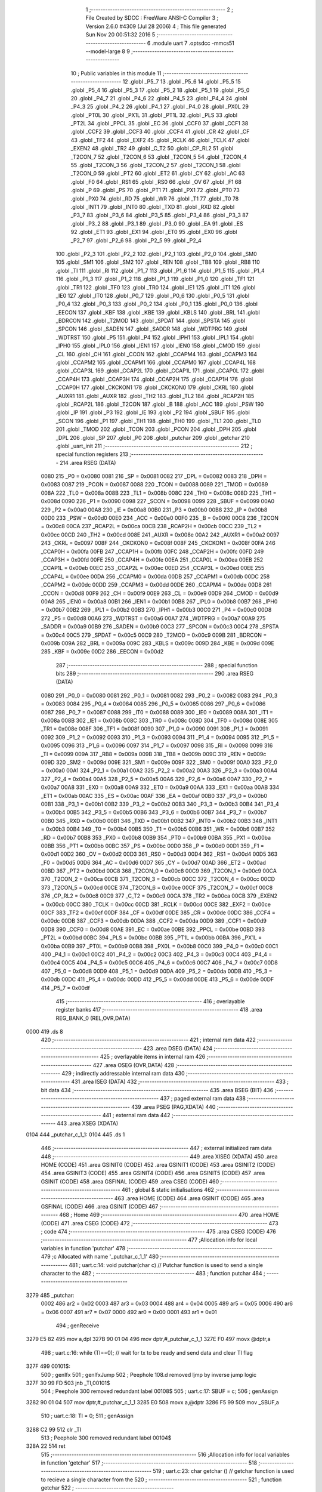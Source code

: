                               1 ;--------------------------------------------------------
                              2 ; File Created by SDCC : FreeWare ANSI-C Compiler
                              3 ; Version 2.6.0 #4309 (Jul 28 2006)
                              4 ; This file generated Sun Nov 20 00:51:32 2016
                              5 ;--------------------------------------------------------
                              6 	.module uart
                              7 	.optsdcc -mmcs51 --model-large
                              8 	
                              9 ;--------------------------------------------------------
                             10 ; Public variables in this module
                             11 ;--------------------------------------------------------
                             12 	.globl _P5_7
                             13 	.globl _P5_6
                             14 	.globl _P5_5
                             15 	.globl _P5_4
                             16 	.globl _P5_3
                             17 	.globl _P5_2
                             18 	.globl _P5_1
                             19 	.globl _P5_0
                             20 	.globl _P4_7
                             21 	.globl _P4_6
                             22 	.globl _P4_5
                             23 	.globl _P4_4
                             24 	.globl _P4_3
                             25 	.globl _P4_2
                             26 	.globl _P4_1
                             27 	.globl _P4_0
                             28 	.globl _PX0L
                             29 	.globl _PT0L
                             30 	.globl _PX1L
                             31 	.globl _PT1L
                             32 	.globl _PLS
                             33 	.globl _PT2L
                             34 	.globl _PPCL
                             35 	.globl _EC
                             36 	.globl _CCF0
                             37 	.globl _CCF1
                             38 	.globl _CCF2
                             39 	.globl _CCF3
                             40 	.globl _CCF4
                             41 	.globl _CR
                             42 	.globl _CF
                             43 	.globl _TF2
                             44 	.globl _EXF2
                             45 	.globl _RCLK
                             46 	.globl _TCLK
                             47 	.globl _EXEN2
                             48 	.globl _TR2
                             49 	.globl _C_T2
                             50 	.globl _CP_RL2
                             51 	.globl _T2CON_7
                             52 	.globl _T2CON_6
                             53 	.globl _T2CON_5
                             54 	.globl _T2CON_4
                             55 	.globl _T2CON_3
                             56 	.globl _T2CON_2
                             57 	.globl _T2CON_1
                             58 	.globl _T2CON_0
                             59 	.globl _PT2
                             60 	.globl _ET2
                             61 	.globl _CY
                             62 	.globl _AC
                             63 	.globl _F0
                             64 	.globl _RS1
                             65 	.globl _RS0
                             66 	.globl _OV
                             67 	.globl _F1
                             68 	.globl _P
                             69 	.globl _PS
                             70 	.globl _PT1
                             71 	.globl _PX1
                             72 	.globl _PT0
                             73 	.globl _PX0
                             74 	.globl _RD
                             75 	.globl _WR
                             76 	.globl _T1
                             77 	.globl _T0
                             78 	.globl _INT1
                             79 	.globl _INT0
                             80 	.globl _TXD
                             81 	.globl _RXD
                             82 	.globl _P3_7
                             83 	.globl _P3_6
                             84 	.globl _P3_5
                             85 	.globl _P3_4
                             86 	.globl _P3_3
                             87 	.globl _P3_2
                             88 	.globl _P3_1
                             89 	.globl _P3_0
                             90 	.globl _EA
                             91 	.globl _ES
                             92 	.globl _ET1
                             93 	.globl _EX1
                             94 	.globl _ET0
                             95 	.globl _EX0
                             96 	.globl _P2_7
                             97 	.globl _P2_6
                             98 	.globl _P2_5
                             99 	.globl _P2_4
                            100 	.globl _P2_3
                            101 	.globl _P2_2
                            102 	.globl _P2_1
                            103 	.globl _P2_0
                            104 	.globl _SM0
                            105 	.globl _SM1
                            106 	.globl _SM2
                            107 	.globl _REN
                            108 	.globl _TB8
                            109 	.globl _RB8
                            110 	.globl _TI
                            111 	.globl _RI
                            112 	.globl _P1_7
                            113 	.globl _P1_6
                            114 	.globl _P1_5
                            115 	.globl _P1_4
                            116 	.globl _P1_3
                            117 	.globl _P1_2
                            118 	.globl _P1_1
                            119 	.globl _P1_0
                            120 	.globl _TF1
                            121 	.globl _TR1
                            122 	.globl _TF0
                            123 	.globl _TR0
                            124 	.globl _IE1
                            125 	.globl _IT1
                            126 	.globl _IE0
                            127 	.globl _IT0
                            128 	.globl _P0_7
                            129 	.globl _P0_6
                            130 	.globl _P0_5
                            131 	.globl _P0_4
                            132 	.globl _P0_3
                            133 	.globl _P0_2
                            134 	.globl _P0_1
                            135 	.globl _P0_0
                            136 	.globl _EECON
                            137 	.globl _KBF
                            138 	.globl _KBE
                            139 	.globl _KBLS
                            140 	.globl _BRL
                            141 	.globl _BDRCON
                            142 	.globl _T2MOD
                            143 	.globl _SPDAT
                            144 	.globl _SPSTA
                            145 	.globl _SPCON
                            146 	.globl _SADEN
                            147 	.globl _SADDR
                            148 	.globl _WDTPRG
                            149 	.globl _WDTRST
                            150 	.globl _P5
                            151 	.globl _P4
                            152 	.globl _IPH1
                            153 	.globl _IPL1
                            154 	.globl _IPH0
                            155 	.globl _IPL0
                            156 	.globl _IEN1
                            157 	.globl _IEN0
                            158 	.globl _CMOD
                            159 	.globl _CL
                            160 	.globl _CH
                            161 	.globl _CCON
                            162 	.globl _CCAPM4
                            163 	.globl _CCAPM3
                            164 	.globl _CCAPM2
                            165 	.globl _CCAPM1
                            166 	.globl _CCAPM0
                            167 	.globl _CCAP4L
                            168 	.globl _CCAP3L
                            169 	.globl _CCAP2L
                            170 	.globl _CCAP1L
                            171 	.globl _CCAP0L
                            172 	.globl _CCAP4H
                            173 	.globl _CCAP3H
                            174 	.globl _CCAP2H
                            175 	.globl _CCAP1H
                            176 	.globl _CCAP0H
                            177 	.globl _CKCKON1
                            178 	.globl _CKCKON0
                            179 	.globl _CKRL
                            180 	.globl _AUXR1
                            181 	.globl _AUXR
                            182 	.globl _TH2
                            183 	.globl _TL2
                            184 	.globl _RCAP2H
                            185 	.globl _RCAP2L
                            186 	.globl _T2CON
                            187 	.globl _B
                            188 	.globl _ACC
                            189 	.globl _PSW
                            190 	.globl _IP
                            191 	.globl _P3
                            192 	.globl _IE
                            193 	.globl _P2
                            194 	.globl _SBUF
                            195 	.globl _SCON
                            196 	.globl _P1
                            197 	.globl _TH1
                            198 	.globl _TH0
                            199 	.globl _TL1
                            200 	.globl _TL0
                            201 	.globl _TMOD
                            202 	.globl _TCON
                            203 	.globl _PCON
                            204 	.globl _DPH
                            205 	.globl _DPL
                            206 	.globl _SP
                            207 	.globl _P0
                            208 	.globl _putchar
                            209 	.globl _getchar
                            210 	.globl _uart_init
                            211 ;--------------------------------------------------------
                            212 ; special function registers
                            213 ;--------------------------------------------------------
                            214 	.area RSEG    (DATA)
                    0080    215 _P0	=	0x0080
                    0081    216 _SP	=	0x0081
                    0082    217 _DPL	=	0x0082
                    0083    218 _DPH	=	0x0083
                    0087    219 _PCON	=	0x0087
                    0088    220 _TCON	=	0x0088
                    0089    221 _TMOD	=	0x0089
                    008A    222 _TL0	=	0x008a
                    008B    223 _TL1	=	0x008b
                    008C    224 _TH0	=	0x008c
                    008D    225 _TH1	=	0x008d
                    0090    226 _P1	=	0x0090
                    0098    227 _SCON	=	0x0098
                    0099    228 _SBUF	=	0x0099
                    00A0    229 _P2	=	0x00a0
                    00A8    230 _IE	=	0x00a8
                    00B0    231 _P3	=	0x00b0
                    00B8    232 _IP	=	0x00b8
                    00D0    233 _PSW	=	0x00d0
                    00E0    234 _ACC	=	0x00e0
                    00F0    235 _B	=	0x00f0
                    00C8    236 _T2CON	=	0x00c8
                    00CA    237 _RCAP2L	=	0x00ca
                    00CB    238 _RCAP2H	=	0x00cb
                    00CC    239 _TL2	=	0x00cc
                    00CD    240 _TH2	=	0x00cd
                    008E    241 _AUXR	=	0x008e
                    00A2    242 _AUXR1	=	0x00a2
                    0097    243 _CKRL	=	0x0097
                    008F    244 _CKCKON0	=	0x008f
                    008F    245 _CKCKON1	=	0x008f
                    00FA    246 _CCAP0H	=	0x00fa
                    00FB    247 _CCAP1H	=	0x00fb
                    00FC    248 _CCAP2H	=	0x00fc
                    00FD    249 _CCAP3H	=	0x00fd
                    00FE    250 _CCAP4H	=	0x00fe
                    00EA    251 _CCAP0L	=	0x00ea
                    00EB    252 _CCAP1L	=	0x00eb
                    00EC    253 _CCAP2L	=	0x00ec
                    00ED    254 _CCAP3L	=	0x00ed
                    00EE    255 _CCAP4L	=	0x00ee
                    00DA    256 _CCAPM0	=	0x00da
                    00DB    257 _CCAPM1	=	0x00db
                    00DC    258 _CCAPM2	=	0x00dc
                    00DD    259 _CCAPM3	=	0x00dd
                    00DE    260 _CCAPM4	=	0x00de
                    00D8    261 _CCON	=	0x00d8
                    00F9    262 _CH	=	0x00f9
                    00E9    263 _CL	=	0x00e9
                    00D9    264 _CMOD	=	0x00d9
                    00A8    265 _IEN0	=	0x00a8
                    00B1    266 _IEN1	=	0x00b1
                    00B8    267 _IPL0	=	0x00b8
                    00B7    268 _IPH0	=	0x00b7
                    00B2    269 _IPL1	=	0x00b2
                    00B3    270 _IPH1	=	0x00b3
                    00C0    271 _P4	=	0x00c0
                    00D8    272 _P5	=	0x00d8
                    00A6    273 _WDTRST	=	0x00a6
                    00A7    274 _WDTPRG	=	0x00a7
                    00A9    275 _SADDR	=	0x00a9
                    00B9    276 _SADEN	=	0x00b9
                    00C3    277 _SPCON	=	0x00c3
                    00C4    278 _SPSTA	=	0x00c4
                    00C5    279 _SPDAT	=	0x00c5
                    00C9    280 _T2MOD	=	0x00c9
                    009B    281 _BDRCON	=	0x009b
                    009A    282 _BRL	=	0x009a
                    009C    283 _KBLS	=	0x009c
                    009D    284 _KBE	=	0x009d
                    009E    285 _KBF	=	0x009e
                    00D2    286 _EECON	=	0x00d2
                            287 ;--------------------------------------------------------
                            288 ; special function bits
                            289 ;--------------------------------------------------------
                            290 	.area RSEG    (DATA)
                    0080    291 _P0_0	=	0x0080
                    0081    292 _P0_1	=	0x0081
                    0082    293 _P0_2	=	0x0082
                    0083    294 _P0_3	=	0x0083
                    0084    295 _P0_4	=	0x0084
                    0085    296 _P0_5	=	0x0085
                    0086    297 _P0_6	=	0x0086
                    0087    298 _P0_7	=	0x0087
                    0088    299 _IT0	=	0x0088
                    0089    300 _IE0	=	0x0089
                    008A    301 _IT1	=	0x008a
                    008B    302 _IE1	=	0x008b
                    008C    303 _TR0	=	0x008c
                    008D    304 _TF0	=	0x008d
                    008E    305 _TR1	=	0x008e
                    008F    306 _TF1	=	0x008f
                    0090    307 _P1_0	=	0x0090
                    0091    308 _P1_1	=	0x0091
                    0092    309 _P1_2	=	0x0092
                    0093    310 _P1_3	=	0x0093
                    0094    311 _P1_4	=	0x0094
                    0095    312 _P1_5	=	0x0095
                    0096    313 _P1_6	=	0x0096
                    0097    314 _P1_7	=	0x0097
                    0098    315 _RI	=	0x0098
                    0099    316 _TI	=	0x0099
                    009A    317 _RB8	=	0x009a
                    009B    318 _TB8	=	0x009b
                    009C    319 _REN	=	0x009c
                    009D    320 _SM2	=	0x009d
                    009E    321 _SM1	=	0x009e
                    009F    322 _SM0	=	0x009f
                    00A0    323 _P2_0	=	0x00a0
                    00A1    324 _P2_1	=	0x00a1
                    00A2    325 _P2_2	=	0x00a2
                    00A3    326 _P2_3	=	0x00a3
                    00A4    327 _P2_4	=	0x00a4
                    00A5    328 _P2_5	=	0x00a5
                    00A6    329 _P2_6	=	0x00a6
                    00A7    330 _P2_7	=	0x00a7
                    00A8    331 _EX0	=	0x00a8
                    00A9    332 _ET0	=	0x00a9
                    00AA    333 _EX1	=	0x00aa
                    00AB    334 _ET1	=	0x00ab
                    00AC    335 _ES	=	0x00ac
                    00AF    336 _EA	=	0x00af
                    00B0    337 _P3_0	=	0x00b0
                    00B1    338 _P3_1	=	0x00b1
                    00B2    339 _P3_2	=	0x00b2
                    00B3    340 _P3_3	=	0x00b3
                    00B4    341 _P3_4	=	0x00b4
                    00B5    342 _P3_5	=	0x00b5
                    00B6    343 _P3_6	=	0x00b6
                    00B7    344 _P3_7	=	0x00b7
                    00B0    345 _RXD	=	0x00b0
                    00B1    346 _TXD	=	0x00b1
                    00B2    347 _INT0	=	0x00b2
                    00B3    348 _INT1	=	0x00b3
                    00B4    349 _T0	=	0x00b4
                    00B5    350 _T1	=	0x00b5
                    00B6    351 _WR	=	0x00b6
                    00B7    352 _RD	=	0x00b7
                    00B8    353 _PX0	=	0x00b8
                    00B9    354 _PT0	=	0x00b9
                    00BA    355 _PX1	=	0x00ba
                    00BB    356 _PT1	=	0x00bb
                    00BC    357 _PS	=	0x00bc
                    00D0    358 _P	=	0x00d0
                    00D1    359 _F1	=	0x00d1
                    00D2    360 _OV	=	0x00d2
                    00D3    361 _RS0	=	0x00d3
                    00D4    362 _RS1	=	0x00d4
                    00D5    363 _F0	=	0x00d5
                    00D6    364 _AC	=	0x00d6
                    00D7    365 _CY	=	0x00d7
                    00AD    366 _ET2	=	0x00ad
                    00BD    367 _PT2	=	0x00bd
                    00C8    368 _T2CON_0	=	0x00c8
                    00C9    369 _T2CON_1	=	0x00c9
                    00CA    370 _T2CON_2	=	0x00ca
                    00CB    371 _T2CON_3	=	0x00cb
                    00CC    372 _T2CON_4	=	0x00cc
                    00CD    373 _T2CON_5	=	0x00cd
                    00CE    374 _T2CON_6	=	0x00ce
                    00CF    375 _T2CON_7	=	0x00cf
                    00C8    376 _CP_RL2	=	0x00c8
                    00C9    377 _C_T2	=	0x00c9
                    00CA    378 _TR2	=	0x00ca
                    00CB    379 _EXEN2	=	0x00cb
                    00CC    380 _TCLK	=	0x00cc
                    00CD    381 _RCLK	=	0x00cd
                    00CE    382 _EXF2	=	0x00ce
                    00CF    383 _TF2	=	0x00cf
                    00DF    384 _CF	=	0x00df
                    00DE    385 _CR	=	0x00de
                    00DC    386 _CCF4	=	0x00dc
                    00DB    387 _CCF3	=	0x00db
                    00DA    388 _CCF2	=	0x00da
                    00D9    389 _CCF1	=	0x00d9
                    00D8    390 _CCF0	=	0x00d8
                    00AE    391 _EC	=	0x00ae
                    00BE    392 _PPCL	=	0x00be
                    00BD    393 _PT2L	=	0x00bd
                    00BC    394 _PLS	=	0x00bc
                    00BB    395 _PT1L	=	0x00bb
                    00BA    396 _PX1L	=	0x00ba
                    00B9    397 _PT0L	=	0x00b9
                    00B8    398 _PX0L	=	0x00b8
                    00C0    399 _P4_0	=	0x00c0
                    00C1    400 _P4_1	=	0x00c1
                    00C2    401 _P4_2	=	0x00c2
                    00C3    402 _P4_3	=	0x00c3
                    00C4    403 _P4_4	=	0x00c4
                    00C5    404 _P4_5	=	0x00c5
                    00C6    405 _P4_6	=	0x00c6
                    00C7    406 _P4_7	=	0x00c7
                    00D8    407 _P5_0	=	0x00d8
                    00D9    408 _P5_1	=	0x00d9
                    00DA    409 _P5_2	=	0x00da
                    00DB    410 _P5_3	=	0x00db
                    00DC    411 _P5_4	=	0x00dc
                    00DD    412 _P5_5	=	0x00dd
                    00DE    413 _P5_6	=	0x00de
                    00DF    414 _P5_7	=	0x00df
                            415 ;--------------------------------------------------------
                            416 ; overlayable register banks
                            417 ;--------------------------------------------------------
                            418 	.area REG_BANK_0	(REL,OVR,DATA)
   0000                     419 	.ds 8
                            420 ;--------------------------------------------------------
                            421 ; internal ram data
                            422 ;--------------------------------------------------------
                            423 	.area DSEG    (DATA)
                            424 ;--------------------------------------------------------
                            425 ; overlayable items in internal ram 
                            426 ;--------------------------------------------------------
                            427 	.area OSEG    (OVR,DATA)
                            428 ;--------------------------------------------------------
                            429 ; indirectly addressable internal ram data
                            430 ;--------------------------------------------------------
                            431 	.area ISEG    (DATA)
                            432 ;--------------------------------------------------------
                            433 ; bit data
                            434 ;--------------------------------------------------------
                            435 	.area BSEG    (BIT)
                            436 ;--------------------------------------------------------
                            437 ; paged external ram data
                            438 ;--------------------------------------------------------
                            439 	.area PSEG    (PAG,XDATA)
                            440 ;--------------------------------------------------------
                            441 ; external ram data
                            442 ;--------------------------------------------------------
                            443 	.area XSEG    (XDATA)
   0104                     444 _putchar_c_1_1:
   0104                     445 	.ds 1
                            446 ;--------------------------------------------------------
                            447 ; external initialized ram data
                            448 ;--------------------------------------------------------
                            449 	.area XISEG   (XDATA)
                            450 	.area HOME    (CODE)
                            451 	.area GSINIT0 (CODE)
                            452 	.area GSINIT1 (CODE)
                            453 	.area GSINIT2 (CODE)
                            454 	.area GSINIT3 (CODE)
                            455 	.area GSINIT4 (CODE)
                            456 	.area GSINIT5 (CODE)
                            457 	.area GSINIT  (CODE)
                            458 	.area GSFINAL (CODE)
                            459 	.area CSEG    (CODE)
                            460 ;--------------------------------------------------------
                            461 ; global & static initialisations
                            462 ;--------------------------------------------------------
                            463 	.area HOME    (CODE)
                            464 	.area GSINIT  (CODE)
                            465 	.area GSFINAL (CODE)
                            466 	.area GSINIT  (CODE)
                            467 ;--------------------------------------------------------
                            468 ; Home
                            469 ;--------------------------------------------------------
                            470 	.area HOME    (CODE)
                            471 	.area CSEG    (CODE)
                            472 ;--------------------------------------------------------
                            473 ; code
                            474 ;--------------------------------------------------------
                            475 	.area CSEG    (CODE)
                            476 ;------------------------------------------------------------
                            477 ;Allocation info for local variables in function 'putchar'
                            478 ;------------------------------------------------------------
                            479 ;c                         Allocated with name '_putchar_c_1_1'
                            480 ;------------------------------------------------------------
                            481 ;	uart.c:14: void putchar(char c)											// Putchar function is used to send a single character to the
                            482 ;	-----------------------------------------
                            483 ;	 function putchar
                            484 ;	-----------------------------------------
   3279                     485 _putchar:
                    0002    486 	ar2 = 0x02
                    0003    487 	ar3 = 0x03
                    0004    488 	ar4 = 0x04
                    0005    489 	ar5 = 0x05
                    0006    490 	ar6 = 0x06
                    0007    491 	ar7 = 0x07
                    0000    492 	ar0 = 0x00
                    0001    493 	ar1 = 0x01
                            494 ;	genReceive
   3279 E5 82               495 	mov	a,dpl
   327B 90 01 04            496 	mov	dptr,#_putchar_c_1_1
   327E F0                  497 	movx	@dptr,a
                            498 ;	uart.c:16: while (TI==0);												// wait for tx to be ready and send data and clear TI flag
   327F                     499 00101$:
                            500 ;	genIfx
                            501 ;	genIfxJump
                            502 ;	Peephole 108.d	removed ljmp by inverse jump logic
   327F 30 99 FD            503 	jnb	_TI,00101$
                            504 ;	Peephole 300	removed redundant label 00108$
                            505 ;	uart.c:17: SBUF = c;
                            506 ;	genAssign
   3282 90 01 04            507 	mov	dptr,#_putchar_c_1_1
   3285 E0                  508 	movx	a,@dptr
   3286 F5 99               509 	mov	_SBUF,a
                            510 ;	uart.c:18: TI = 0;
                            511 ;	genAssign
   3288 C2 99               512 	clr	_TI
                            513 ;	Peephole 300	removed redundant label 00104$
   328A 22                  514 	ret
                            515 ;------------------------------------------------------------
                            516 ;Allocation info for local variables in function 'getchar'
                            517 ;------------------------------------------------------------
                            518 ;------------------------------------------------------------
                            519 ;	uart.c:23: char getchar ()													// getchar function is used to recieve a single character from the
                            520 ;	-----------------------------------------
                            521 ;	 function getchar
                            522 ;	-----------------------------------------
   328B                     523 _getchar:
                            524 ;	uart.c:25: while (!RI);
   328B                     525 00101$:
                            526 ;	genIfx
                            527 ;	genIfxJump
                            528 ;	Peephole 108.d	removed ljmp by inverse jump logic
                            529 ;	uart.c:26: RI = 0;
                            530 ;	genAssign
                            531 ;	Peephole 250.a	using atomic test and clear
   328B 10 98 02            532 	jbc	_RI,00108$
   328E 80 FB               533 	sjmp	00101$
   3290                     534 00108$:
                            535 ;	uart.c:28: return SBUF;
                            536 ;	genAssign
   3290 AA 99               537 	mov	r2,_SBUF
                            538 ;	genRet
   3292 8A 82               539 	mov	dpl,r2
                            540 ;	Peephole 300	removed redundant label 00104$
   3294 22                  541 	ret
                            542 ;------------------------------------------------------------
                            543 ;Allocation info for local variables in function 'uart_init'
                            544 ;------------------------------------------------------------
                            545 ;------------------------------------------------------------
                            546 ;	uart.c:33: void uart_init()												// UART initialized
                            547 ;	-----------------------------------------
                            548 ;	 function uart_init
                            549 ;	-----------------------------------------
   3295                     550 _uart_init:
                            551 ;	uart.c:35: T2CON=0;
                            552 ;	genAssign
   3295 75 C8 00            553 	mov	_T2CON,#0x00
                            554 ;	uart.c:36: BDRCON=0;
                            555 ;	genAssign
   3298 75 9B 00            556 	mov	_BDRCON,#0x00
                            557 ;	uart.c:37: PCON |= 0x80;
                            558 ;	genOr
   329B 43 87 80            559 	orl	_PCON,#0x80
                            560 ;	uart.c:38: TH1  =  0xFF;												// Timer 1 is used in mode 2 auto reload mode
                            561 ;	genAssign
   329E 75 8D FF            562 	mov	_TH1,#0xFF
                            563 ;	uart.c:39: TL1  =  0X00;												// Setting baud rate to 9600 by loading FF into TH1
                            564 ;	genAssign
   32A1 75 8B 00            565 	mov	_TL1,#0x00
                            566 ;	uart.c:40: TCON |= 0x40;
                            567 ;	genOr
   32A4 43 88 40            568 	orl	_TCON,#0x40
                            569 ;	uart.c:41: SCON |= 0x52;
                            570 ;	genOr
   32A7 43 98 52            571 	orl	_SCON,#0x52
                            572 ;	uart.c:42: TMOD = 0x20;												// Start timer
                            573 ;	genAssign
   32AA 75 89 20            574 	mov	_TMOD,#0x20
                            575 ;	Peephole 300	removed redundant label 00101$
   32AD 22                  576 	ret
                            577 	.area CSEG    (CODE)
                            578 	.area CONST   (CODE)
                            579 	.area XINIT   (CODE)

